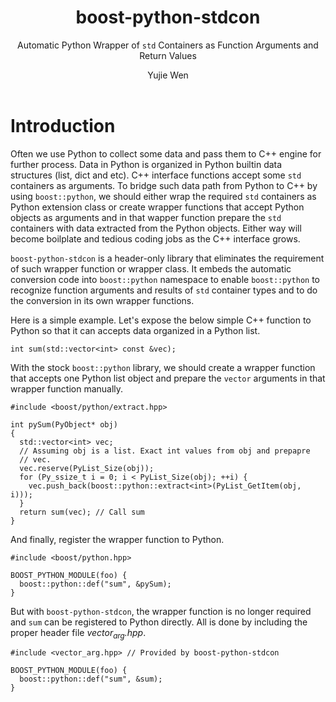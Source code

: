 #+TITLE: boost-python-stdcon
#+SUBTITLE: Automatic Python Wrapper of ~std~ Containers as Function Arguments and Return Values
#+AUTHOR: Yujie Wen
#+Email: yjwen.ty@qq.com
#+OPTIONS: toc:nil

* Introduction
  Often we use Python to collect some data and pass them to C++ engine
  for further process. Data in Python is organized in Python builtin
  data structures (list, dict and etc). C++ interface functions accept
  some ~std~ containers as arguments. To bridge such data path from
  Python to C++ by using ~boost::python~, we should either wrap the
  required ~std~ containers as Python extension class or create
  wrapper functions that accept Python objects as arguments and in
  that wapper function prepare the ~std~ containers with data
  extracted from the Python objects. Either way will become boilplate
  and tedious coding jobs as the C++ interface grows.

  ~boost-python-stdcon~ is a header-only library that eliminates the
  requirement of such wrapper function or wrapper class. It embeds the
  automatic conversion code into ~boost::python~ namespace to enable
  ~boost::python~ to recognize function arguments and results of ~std~
  container types and to do the conversion in its own wrapper
  functions.

  Here is a simple example. Let's expose the below simple C++ function
  to Python so that it can accepts data organized in a Python list.
  #+begin_src c++
int sum(std::vector<int> const &vec);
  #+end_src

  With the stock ~boost::python~ library, we should create a wrapper
  function that accepts one Python list object and prepare the
  ~vector~ arguments in that wrapper function manually.
  #+begin_src c++
    #include <boost/python/extract.hpp>

    int pySum(PyObject* obj)
    {
      std::vector<int> vec;
      // Assuming obj is a list. Exact int values from obj and prepapre
      // vec.
      vec.reserve(PyList_Size(obj));
      for (Py_ssize_t i = 0; i < PyList_Size(obj); ++i) {
        vec.push_back(boost::python::extract<int>(PyList_GetItem(obj, i)));
      }
      return sum(vec); // Call sum
    }
  #+end_src

  And finally, register the wrapper function to Python.
  #+begin_src c++
    #include <boost/python.hpp>

    BOOST_PYTHON_MODULE(foo) {
      boost::python::def("sum", &pySum);
    }
  #+end_src

  But with ~boost-python-stdcon~, the wrapper function is no longer
  required and ~sum~ can be registered to Python directly. All is done
  by including the proper header file /vector_arg.hpp/.
  #+begin_src c++
    #include <vector_arg.hpp> // Provided by boost-python-stdcon

    BOOST_PYTHON_MODULE(foo) {
      boost::python::def("sum", &sum);
    }
  #+end_src



